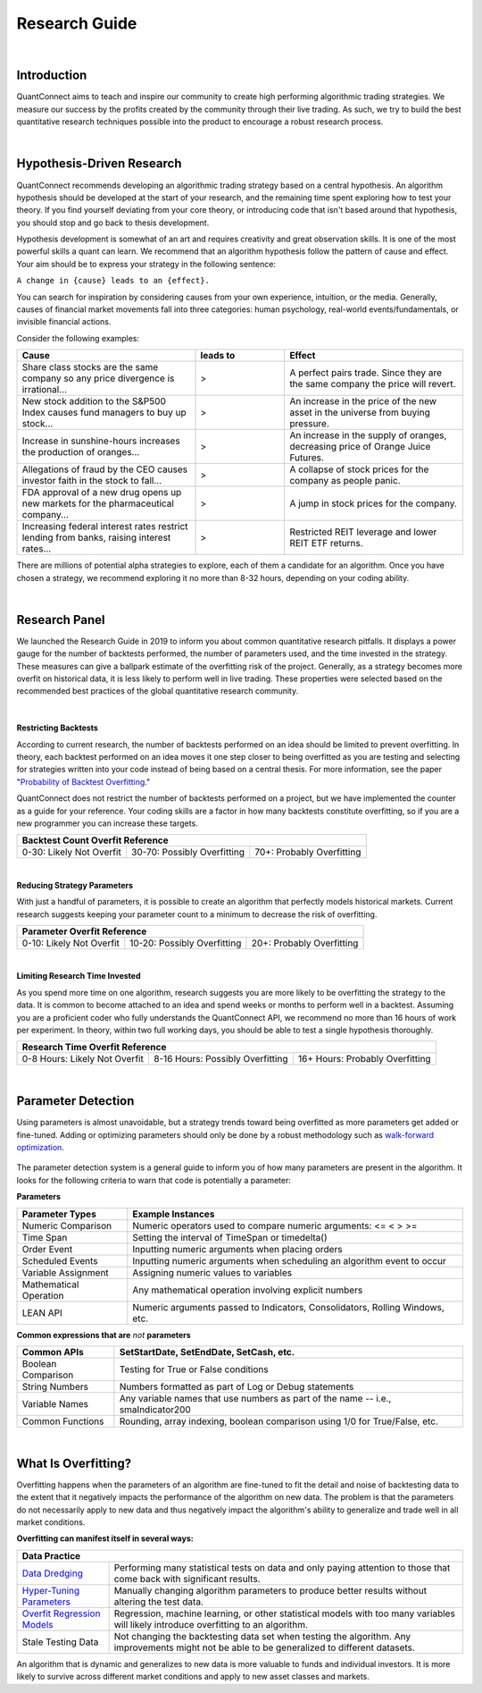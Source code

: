 .. _key-concepts-research-guide:

==============
Research Guide
==============

|

Introduction
============

QuantConnect aims to teach and inspire our community to create high performing algorithmic trading strategies. We measure our success by the profits created by the community through their live trading. As such, we try to build the best quantitative research techniques possible into the product to encourage a robust research process.

|

Hypothesis-Driven Research
==========================

QuantConnect recommends developing an algorithmic trading strategy based on a central hypothesis. An algorithm hypothesis should be developed at the start of your research, and the remaining time spent exploring how to test your theory. If you find yourself deviating from your core theory, or introducing code that isn't based around that hypothesis, you should stop and go back to thesis development.

Hypothesis development is somewhat of an art and requires creativity and great observation skills. It is one of the most powerful skills a quant can learn. We recommend that an algorithm hypothesis follow the pattern of cause and effect. Your aim should be to express your strategy in the following sentence:

``A change in {cause} leads to an {effect}.``

You can search for inspiration by considering causes from your own experience, intuition, or the media. Generally, causes of financial market movements fall into three categories: human psychology, real-world events/fundamentals, or invisible financial actions.

Consider the following examples:

.. list-table::
   :widths: 40 20 40
   :header-rows: 1

   * - Cause
     - leads to
     - Effect
   * - Share class stocks are the same company so any price divergence is irrational...
     - >
     - A perfect pairs trade. Since they are the same company the price will revert.
   * - New stock addition to the S&P500 Index causes fund managers to buy up stock...
     - >
     - An increase in the price of the new asset in the universe from buying pressure.
   * - Increase in sunshine-hours increases the production of oranges...
     - >
     - An increase in the supply of oranges, decreasing price of Orange Juice Futures.
   * - Allegations of fraud by the CEO causes investor faith in the stock to fall...
     - >
     - A collapse of stock prices for the company as people panic.
   * - FDA approval of a new drug opens up new markets for the pharmaceutical company...
     - >
     - A jump in stock prices for the company.
   * - Increasing federal interest rates restrict lending from banks, raising interest rates...
     - >
     - Restricted REIT leverage and lower REIT ETF returns.

There are millions of potential alpha strategies to explore, each of them a candidate for an algorithm. Once you have chosen a strategy, we recommend exploring it no more than 8-32 hours, depending on your coding ability.

|

Research Panel
==============

We launched the Research Guide in 2019 to inform you about common quantitative research pitfalls. It displays a power gauge for the number of backtests performed, the number of parameters used, and the time invested in the strategy. These measures can give a ballpark estimate of the overfitting risk of the project. Generally, as a strategy becomes more overfit on historical data, it is less likely to perform well in live trading. These properties were selected based on the recommended best practices of the global quantitative research community.

.. figure:: https://cdn.quantconnect.com/docs/i/research-guide_rev0.png

|

|battery-bars| **Restricting Backtests**

.. |battery-bars| image:: https://cdn.quantconnect.com/terminal/i/backtest_tab_icons/battery_3bars_rev0.svg

According to current research, the number of backtests performed on an idea should be limited to prevent overfitting. In theory, each backtest performed on an idea moves it one step closer to being overfitted as you are testing and selecting for strategies written into your code instead of being based on a central thesis. For more information, see the paper "`Probability of Backtest Overfitting <https://papers.ssrn.com/sol3/papers.cfm?abstract_id=2326253>`_."

QuantConnect does not restrict the number of backtests performed on a project, but we have implemented the counter as a guide for your reference. Your coding skills are a factor in how many backtests constitute overfitting, so if you are a new programmer you can increase these targets.

+------------------------------------------------------------------------------------+
| Backtest Count Overfit Reference                                                   |
+==========================+=============================+===========================+
| 0-30: Likely Not Overfit | 30-70: Possibly Overfitting | 70+: Probably Overfitting |
+--------------------------+-----------------------------+---------------------------+

|

|parameters| **Reducing Strategy Parameters**

.. |parameters| image:: https://cdn.quantconnect.com/terminal/i/backtest_tab_icons/parameters_rev1.svg

With just a handful of parameters, it is possible to create an algorithm that perfectly models historical markets. Current research suggests keeping your parameter count to a minimum to decrease the risk of overfitting.

+------------------------------------------------------------------------------------+
| Parameter Overfit Reference                                                        |
+==========================+=============================+===========================+
| 0-10: Likely Not Overfit | 10-20: Possibly Overfitting | 20+: Probably Overfitting |
+--------------------------+-----------------------------+---------------------------+

|

|clock| **Limiting Research Time Invested**

.. |clock| image:: https://cdn.quantconnect.com/terminal/i/backtest_tab_icons/clock_rev1.svg

As you spend more time on one algorithm, research suggests you are more likely to be overfitting the strategy to the data. It is common to become attached to an idea and spend weeks or months to perform well in a backtest. Assuming you are a proficient coder who fully understands the QuantConnect API, we recommend no more than 16 hours of work per experiment. In theory, within two full working days, you should be able to test a single hypothesis thoroughly.

+----------------------------------------------------------------------------------------------------+
| Research Time Overfit Reference                                                                    |
+===============================+==================================+=================================+
| 0-8 Hours: Likely Not Overfit | 8-16 Hours: Possibly Overfitting | 16+ Hours: Probably Overfitting |
+-------------------------------+----------------------------------+---------------------------------+

|

Parameter Detection
===================

Using parameters is almost unavoidable, but a strategy trends toward being overfitted as more parameters get added or fine-tuned. Adding or optimizing parameters should only be done by a robust methodology such as `walk-forward optimization <https://en.wikipedia.org/wiki/Walk_forward_optimization>`_.

.. figure:: https://cdn.quantconnect.com/docs/i/parameter-detection_rev0.png

The parameter detection system is a general guide to inform you of how many parameters are present in the algorithm. It looks for the following criteria to warn that code is potentially a parameter:

**Parameters**

.. list-table::
   :header-rows: 1

   * - Parameter Types
     - Example Instances
   * - Numeric Comparison
     - Numeric operators used to compare numeric arguments: <= < > >=
   * - Time Span
     - Setting the interval of TimeSpan or timedelta()
   * - Order Event
     - Inputting numeric arguments when placing orders
   * - Scheduled Events
     - Inputting numeric arguments when scheduling an algorithm event to occur
   * - Variable Assignment
     - Assigning numeric values to variables
   * - Mathematical Operation
     - Any mathematical operation involving explicit numbers
   * - LEAN API
     - Numeric arguments passed to Indicators, Consolidators, Rolling Windows, etc.

**Common expressions that are** *not* **parameters**

.. list-table::
   :header-rows: 1

   * - Common APIs
     - SetStartDate, SetEndDate, SetCash, etc.
   * - Boolean Comparison
     - Testing for True or False conditions
   * - String Numbers
     - Numbers formatted as part of Log or Debug statements
   * - Variable Names
     - Any variable names that use numbers as part of the name -- i.e., smaIndicator200
   * - Common Functions
     - Rounding, array indexing, boolean comparison using 1/0 for True/False, etc.

|

.. _key-concepts-research-guide-overfitting:

What Is Overfitting?
====================

Overfitting happens when the parameters of an algorithm are fine-tuned to fit the detail and noise of backtesting data to the extent that it negatively impacts the performance of the algorithm on new data. The problem is that the parameters do not necessarily apply to new data and thus negatively impact the algorithm's ability to generalize and trade well in all market conditions.

**Overfitting can manifest itself in several ways:**

+----------------------------------------------------------------------------------------------------------------------------------------------------------------------------------------------------------------------------------------+
| Data Practice                                                                                                                                                                                                                          |
+========================================================================================+===============================================================================================================================================+
| `Data Dredging <https://en.wikipedia.org/wiki/Data_dredging>`_                         | Performing many statistical tests on data and only paying attention to those that come back with significant results.                         |
+----------------------------------------------------------------------------------------+-----------------------------------------------------------------------------------------------------------------------------------------------+
| `Hyper-Tuning Parameters <https://en.wikipedia.org/wiki/Hyperparameter_optimization>`_ | Manually changing algorithm parameters to produce better results without altering the test data.                                              |
+----------------------------------------------------------------------------------------+-----------------------------------------------------------------------------------------------------------------------------------------------+
| `Overfit Regression Models <https://en.wikipedia.org/wiki/Overfitting#Regression>`_    | Regression, machine learning, or other statistical models with too many variables will likely introduce overfitting to an algorithm.          |
+----------------------------------------------------------------------------------------+-----------------------------------------------------------------------------------------------------------------------------------------------+
| Stale Testing Data                                                                     | Not changing the backtesting data set when testing the algorithm. Any improvements might not be able to be generalized to different datasets. |
+----------------------------------------------------------------------------------------+-----------------------------------------------------------------------------------------------------------------------------------------------+

An algorithm that is dynamic and generalizes to new data is more valuable to funds and individual investors. It is more likely to survive across different market conditions and apply to new asset classes and markets.